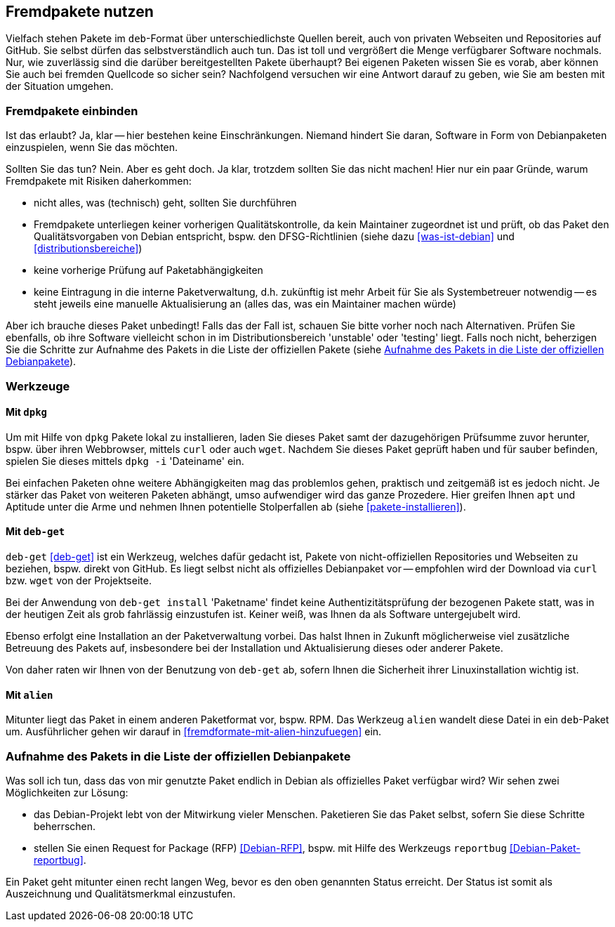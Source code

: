 // Datei: ./praxis/fremdpakete-nutzen/fremdpakete-nutzen.adoc
// Baustelle: Rohtext

[[fremdpakete-nutzen]]
== Fremdpakete nutzen ==

Vielfach stehen Pakete im `deb`-Format über unterschiedlichste Quellen 
bereit, auch von privaten Webseiten und Repositories auf GitHub. Sie 
selbst dürfen das selbstverständlich auch tun. Das ist toll und vergrößert 
die Menge verfügbarer Software nochmals. Nur, wie zuverlässig sind die 
darüber bereitgestellten Pakete überhaupt? Bei eigenen Paketen wissen Sie 
es vorab, aber können Sie auch bei fremden Quellcode so sicher sein? 
Nachfolgend versuchen wir eine Antwort darauf zu geben, wie Sie am besten 
mit der Situation umgehen.

[[fremdpakete-nutzen-und-einbinden]]
=== Fremdpakete einbinden ===

// Stichworte für den Index
(((Debian Debian Free Software Guidelines (DFSG))))
(((Debian, Debian Free Software Guidelines (DFSG))))
(((DFSG)))
Ist das erlaubt? Ja, klar -- hier bestehen keine Einschränkungen. Niemand
hindert Sie daran, Software in Form von Debianpaketen einzuspielen, wenn 
Sie das möchten.

Sollten Sie das tun? Nein. Aber es geht doch. Ja klar, trotzdem sollten 
Sie das nicht machen! Hier nur ein paar Gründe, warum Fremdpakete mit 
Risiken daherkommen:

* nicht alles, was (technisch) geht, sollten Sie durchführen
* Fremdpakete unterliegen keiner vorherigen Qualitätskontrolle, da kein 
  Maintainer zugeordnet ist und prüft, ob das Paket den Qualitätsvorgaben
  von Debian entspricht, bspw. den DFSG-Richtlinien (siehe dazu 
  <<was-ist-debian>> und <<distributionsbereiche>>)
* keine vorherige Prüfung auf Paketabhängigkeiten
* keine Eintragung in die interne Paketverwaltung, d.h. zukünftig ist mehr
  Arbeit für Sie als Systembetreuer notwendig -- es steht jeweils eine 
  manuelle Aktualisierung an (alles das, was ein Maintainer machen würde)

Aber ich brauche dieses Paket unbedingt! Falls das der Fall ist, schauen
Sie bitte vorher noch nach Alternativen. Prüfen Sie ebenfalls, ob ihre 
Software vielleicht schon in im Distributionsbereich 'unstable' oder 
'testing' liegt. Falls noch nicht, beherzigen Sie die Schritte zur Aufnahme
des Pakets in die Liste der offiziellen Pakete (siehe 
<<fremdpakete-nutzen-aufnahme-als-offizielles-paket>>).

[[fremdpakete-nutzen-werkzeuge]]
=== Werkzeuge ===

[[fremdpakete-nutzen-werkzeuge-dpkg]]
==== Mit `dpkg` ====

// Stichworte für den Index
(((dpkg, -i)))
(((dpkg, --install)))
(((Paket, installieren)))

Um mit Hilfe von `dpkg` Pakete lokal zu installieren, laden Sie dieses
Paket samt der dazugehörigen Prüfsumme zuvor herunter, bspw. über ihren 
Webbrowser, mittels `curl` oder auch `wget`. Nachdem Sie dieses Paket 
geprüft haben und für sauber befinden, spielen Sie dieses mittels 
`dpkg -i` 'Dateiname' ein. 

Bei einfachen Paketen ohne weitere Abhängigkeiten mag das problemlos 
gehen, praktisch und zeitgemäß ist es jedoch nicht. Je stärker das Paket 
von weiteren Paketen abhängt, umso aufwendiger wird das ganze Prozedere.
Hier greifen Ihnen `apt` und Aptitude unter die Arme und nehmen Ihnen 
potentielle Stolperfallen ab (siehe <<pakete-installieren>>).

[[fremdpakete-nutzen-werkzeuge-deb-get]]
==== Mit `deb-get` ====

// Stichworte für den Index
(((Paketverwaltung, deb-get)))

`deb-get` <<deb-get>> ist ein Werkzeug, welches dafür gedacht ist, Pakete 
von nicht-offiziellen Repositories und Webseiten zu beziehen, bspw. direkt
von GitHub. Es liegt selbst nicht als offizielles Debianpaket vor -- 
empfohlen wird der Download via `curl` bzw. `wget` von der Projektseite.

Bei der Anwendung von `deb-get install` 'Paketname' findet keine 
Authentizitätsprüfung der bezogenen Pakete statt, was in der heutigen Zeit 
als grob fahrlässig einzustufen ist. Keiner weiß, was Ihnen da als 
Software untergejubelt wird. 

Ebenso erfolgt eine Installation an der Paketverwaltung vorbei. Das halst 
Ihnen in Zukunft möglicherweise viel zusätzliche Betreuung des Pakets auf, 
insbesondere bei der Installation und Aktualisierung dieses oder anderer 
Pakete. 

Von daher raten wir Ihnen von der Benutzung von `deb-get` ab, sofern Ihnen
die Sicherheit ihrer Linuxinstallation wichtig ist.

[[fremdpakete-nutzen-werkzeuge-alien]]
==== Mit `alien` ====

// Stichworte für den Index
(((Debianpaket, alien)))
(((Paketverwaltung, alien)))
Mitunter liegt das Paket in einem anderen Paketformat vor, bspw. RPM. Das
Werkzeug `alien` wandelt diese Datei in ein `deb`-Paket um. Ausführlicher
gehen wir darauf in <<fremdformate-mit-alien-hinzufuegen>> ein.

[[fremdpakete-nutzen-aufnahme-als-offizielles-paket]]
=== Aufnahme des Pakets in die Liste der offiziellen Debianpakete ===

// Stichworte für den Index
(((Debian, Request for Package)))
(((Debianpaket, reportbug)))
(((Paket in den offiziellen Paketbestand aufnehmen)))
(((reportbug)))
(((RFP)))
Was soll ich tun, dass das von mir genutzte Paket endlich in Debian als 
offizielles Paket verfügbar wird? Wir sehen zwei Möglichkeiten zur 
Lösung:

* das Debian-Projekt lebt von der Mitwirkung vieler Menschen. Paketieren
  Sie das Paket selbst, sofern Sie diese Schritte beherrschen. 

* stellen Sie einen Request for Package (RFP) <<Debian-RFP>>, bspw. mit
  Hilfe des Werkzeugs `reportbug` <<Debian-Paket-reportbug>>.

Ein Paket geht mitunter einen recht langen Weg, bevor es den oben 
genannten Status erreicht. Der Status ist somit als Auszeichnung und 
Qualitätsmerkmal einzustufen. 

// Datei (Ende): ./praxis/fremdpakete-nutzen/fremdpakete-nutzen.adoc
